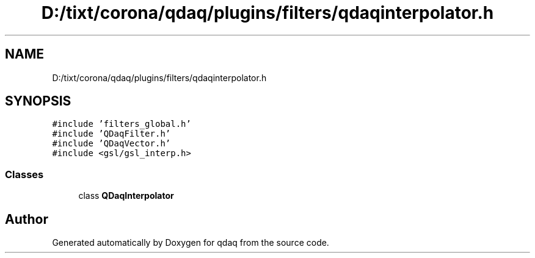 .TH "D:/tixt/corona/qdaq/plugins/filters/qdaqinterpolator.h" 3 "Wed May 20 2020" "Version 0.2.6" "qdaq" \" -*- nroff -*-
.ad l
.nh
.SH NAME
D:/tixt/corona/qdaq/plugins/filters/qdaqinterpolator.h
.SH SYNOPSIS
.br
.PP
\fC#include 'filters_global\&.h'\fP
.br
\fC#include 'QDaqFilter\&.h'\fP
.br
\fC#include 'QDaqVector\&.h'\fP
.br
\fC#include <gsl/gsl_interp\&.h>\fP
.br

.SS "Classes"

.in +1c
.ti -1c
.RI "class \fBQDaqInterpolator\fP"
.br
.in -1c
.SH "Author"
.PP 
Generated automatically by Doxygen for qdaq from the source code\&.
